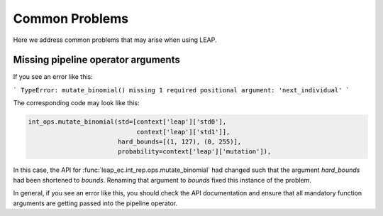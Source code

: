 Common Problems
===============

Here we address common problems that may arise when using LEAP.

Missing pipeline operator arguments
-----------------------------------

If you see an error like this:

```
TypeError: mutate_binomial() missing 1 required positional argument: 'next_individual'
```

The corresponding code may look like this:

.. code-block:: python

    int_ops.mutate_binomial(std=[context['leap']['std0'],
                                 context['leap']['std1']],
                            hard_bounds=[(1, 127), (0, 255)],
                            probability=context['leap']['mutation']),

In this case, the API for :func:`leap_ec.int_rep.ops.mutate_binomial` had changed
such that the argument `hard_bounds` had been shortened to `bounds`.  Renaming that
argument to `bounds` fixed this instance of the problem.

In general, if you see an error like this, you should check the API documentation and
ensure that all mandatory function arguments are getting passed into the pipeline
operator.

